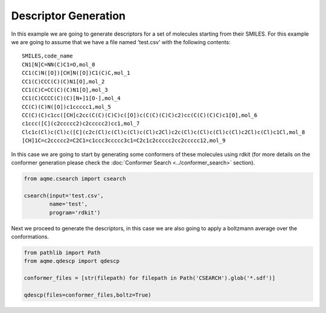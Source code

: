 =====================
Descriptor Generation
=====================

In this example we are going to generate descriptors for a set of molecules 
starting from their SMILES. For this example we are going to assume that we have
a file named 'test.csv' with the following contents: 

::

    SMILES,code_name
    CN1[N]C=NN(C)C1=O,mol_0
    CC1(C)N([O])[CH]N([O])C1(C)C,mol_1
    CC1(C)CCC(C)(C)N1[O],mol_2
    CC1(C)C=CC(C)(C)N1[O],mol_3
    CC1(C)CCCC(C)(C)[N+]1[O-],mol_4
    CC(C)(C)N([O])c1ccccc1,mol_5
    CC(C)(C)c1cc([CH]c2cc(C(C)(C)C)c([O])c(C(C)(C)C)c2)cc(C(C)(C)C)c1[O],mol_6
    c1ccc([C](c2ccccc2)c2ccccc2)cc1,mol_7
    Clc1c(Cl)c(Cl)c([C](c2c(Cl)c(Cl)c(Cl)c(Cl)c2Cl)c2c(Cl)c(Cl)c(Cl)c(Cl)c2Cl)c(Cl)c1Cl,mol_8
    [CH]1C=c2ccccc2=C2C1=c1ccc3ccccc3c1=C2c1c2ccccc2cc2ccccc12,mol_9

In this case we are going to start by generating some conformers of these 
molecules using rdkit (for more details on the conformer generation please 
check the :doc:`Conformer Search <../conformer_search>` section).

.. code:: python 

   from aqme.csearch import csearch 

   csearch(input='test.csv',
           name='test',
           program='rdkit')

Next we proceed to generate the descriptors, in this case we are also going to 
apply a boltzmann average over the conformations. 

.. code:: python

   from pathlib import Path
   from aqme.qdescp import qdescp

   conformer_files = [str(filepath) for filepath in Path('CSEARCH').glob('*.sdf')]
   
   qdescp(files=conformer_files,boltz=True)

